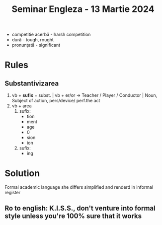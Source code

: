 #+title: Seminar Engleza - 13 Martie 2024

+ competitie acerbă - harsh competition
+ dură - tough, rought
+ pronunțată - significant

* Rules
** Substantivizarea
1. vb + *sufix* = subst. | vb + er/or -> Teacher / Player / Conductor | Noun, Subject of action, pers/device/ perf.the act
2. vb + area
   1. sufix:
      - tion
      - ment
      - age
      - 0
      - sion
      - ion
   2. sufix:
      - ing

* Solution
Formal academic language she differs simplified and renderd in informal register
** Ro to english: K.I.S.S., don't venture into formal style unless you're 100% sure that it works
